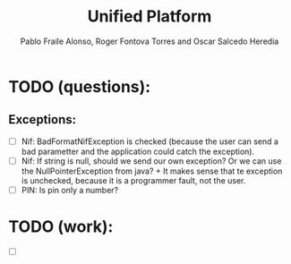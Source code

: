 #+TITLE: Unified Platform
#+AUTHOR: Pablo Fraile Alonso, Roger Fontova Torres and Oscar Salcedo Heredia

* TODO (questions):
** Exceptions:
- [ ] Nif: BadFormatNifException is checked (because the user can send a bad parametter and the application could catch the exception).
- [ ] Nif: If string is null, should we send our own exception? Or we can use the NullPointerException from java? + It makes sense that te exception is unchecked, because it is a programmer fault, not the user.
- [ ] PIN: Is pin only a number?

* TODO (work):
- [ ]
